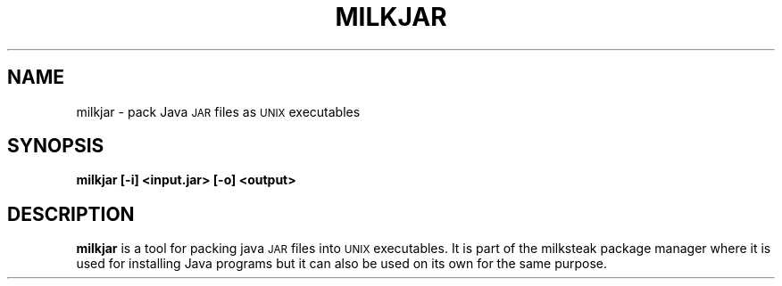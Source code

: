 .TH MILKJAR 5
.SH NAME
milkjar \- pack Java \s-1JAR\s0 files as \s-1UNIX\s0 executables
.SH SYNOPSIS
.B milkjar [-i] <input.jar> [-o] <output>
.SH DESCRIPTION
.B milkjar 
is a tool for packing java \s-1JAR\s0 files into \s-1UNIX\s0 executables. It is part
of the milksteak package manager where it is used for installing Java programs but it
can also be used on its own for the same purpose.
